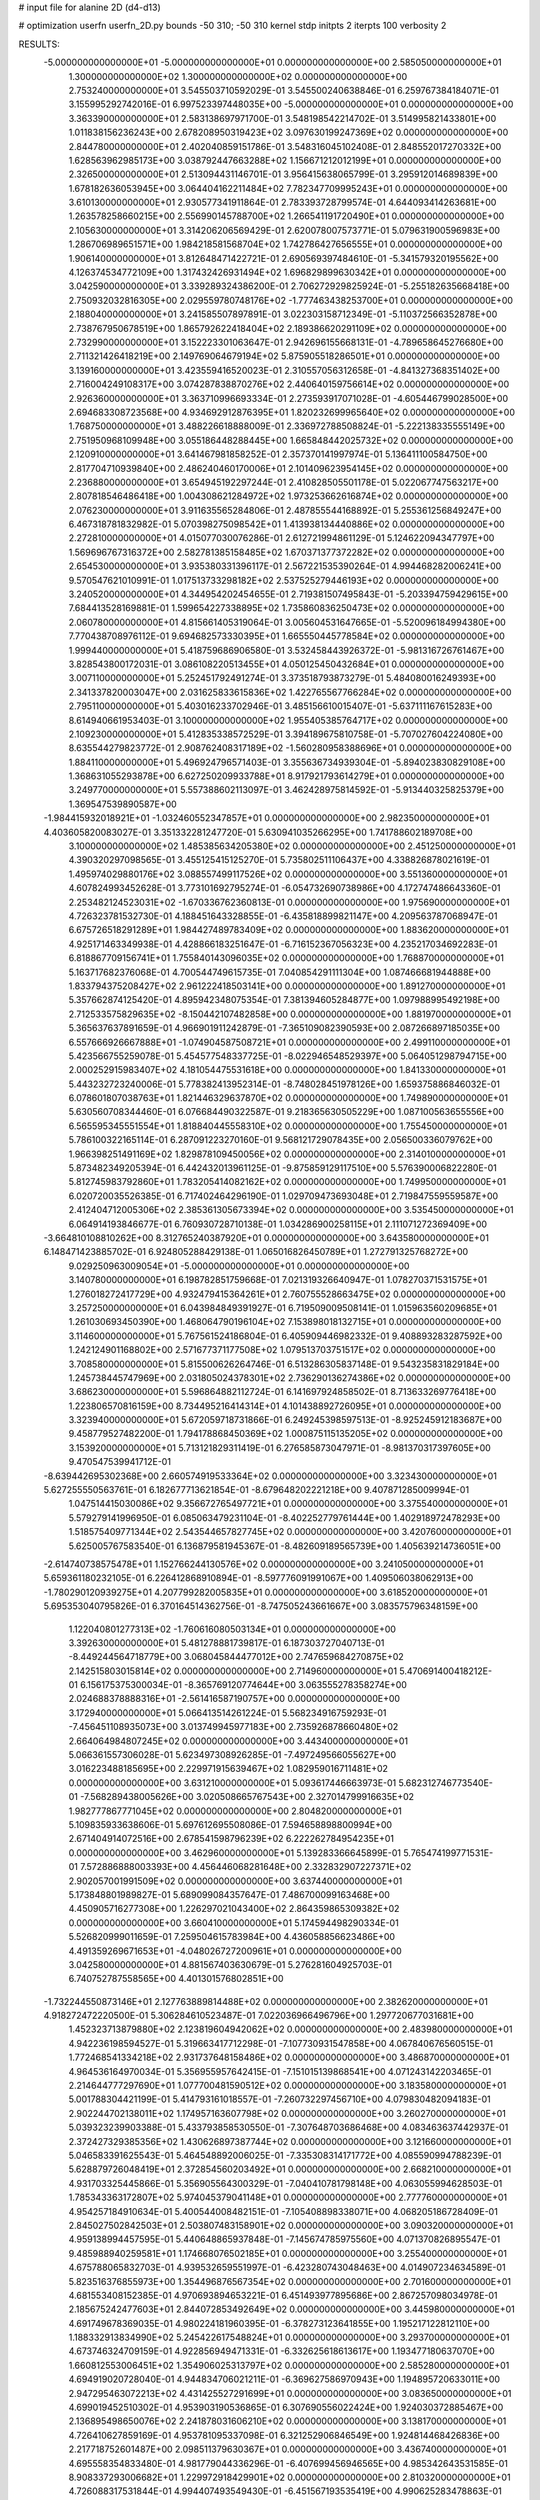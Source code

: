 # input file for alanine 2D (d4-d13)

# optimization
userfn       userfn_2D.py
bounds       -50 310; -50 310
kernel       stdp
initpts      2
iterpts      100
verbosity    2


RESULTS:
 -5.000000000000000E+01 -5.000000000000000E+01  0.000000000000000E+00       2.585050000000000E+01
  1.300000000000000E+02  1.300000000000000E+02  0.000000000000000E+00       2.753240000000000E+01       3.545503710592029E-01  3.545500240638846E-01       6.259767384184071E-01  3.155995292742016E-01
  6.997523397448035E+00 -5.000000000000000E+01  0.000000000000000E+00       3.363390000000000E+01       2.583138697971700E-01  3.548198542214702E-01       3.514995821433801E+00  1.011838156236243E+00
  2.678208950319423E+02  3.097630199247369E+02  0.000000000000000E+00       2.844780000000000E+01       2.402040859151786E-01  3.548316045102408E-01       2.848552017270332E+00  1.628563962985173E+00
  3.038792447663288E+02  1.156671212012199E+01  0.000000000000000E+00       2.326500000000000E+01       2.513094431146701E-01  3.956415638065799E-01       3.295912014689839E+00  1.678182636053945E+00
  3.064404162211484E+02  7.782347709995243E+01  0.000000000000000E+00       3.610130000000000E+01       2.930577341911864E-01  2.783393728799574E-01       4.644093414263681E+00  1.263578258660215E+00
  2.556990145788700E+02  1.266541191720490E+01  0.000000000000000E+00       2.105630000000000E+01       3.314206206569429E-01  2.620078007573771E-01       5.079631900596983E+00  1.286706989651571E+00
  1.984218581568704E+02  1.742786427656555E+01  0.000000000000000E+00       1.906140000000000E+01       3.812648471422721E-01  2.690569397484610E-01      -5.341579320195562E+00  4.126374534772109E+00
  1.317432426931494E+02  1.696829899630342E+01  0.000000000000000E+00       3.042590000000000E+01       3.339289324386200E-01  2.706272929825924E-01      -5.255182635668418E+00  2.750932032816305E+00
  2.029559780748176E+02 -1.777463438253700E+01  0.000000000000000E+00       2.188040000000000E+01       3.241585507897891E-01  3.022303158712349E-01      -5.110372566352878E+00  2.738767950678519E+00
  1.865792622418404E+02  2.189386620291109E+02  0.000000000000000E+00       2.732990000000000E+01       3.152223301063647E-01  2.942696155668131E-01      -4.789658645276680E+00  2.711321426418219E+00
  2.149769064679194E+02  5.875905518286501E+01  0.000000000000000E+00       3.139160000000000E+01       3.423559416520023E-01  2.310557056312658E-01      -4.841327368351402E+00  2.716004249108317E+00
  3.074287838870276E+02  2.440640159756614E+02  0.000000000000000E+00       2.926360000000000E+01       3.363710996693334E-01  2.273593917071028E-01      -4.605446799028500E+00  2.694683308723568E+00
  4.934692912876395E+01  1.820232699965640E+02  0.000000000000000E+00       1.768750000000000E+01       3.488226618888009E-01  2.336972788508824E-01      -5.222138335555149E+00  2.751950968109948E+00
  3.055186448288445E+00  1.665848442025732E+02  0.000000000000000E+00       2.120910000000000E+01       3.641467981858252E-01  2.357370141997974E-01       5.136411100584750E+00  2.817704710939840E+00
  2.486240460170006E+01  2.101409623954145E+02  0.000000000000000E+00       2.236880000000000E+01       3.654945192297244E-01  2.410828505501178E-01       5.022067747563217E+00  2.807818546486418E+00
  1.004308621284972E+02  1.973253662616874E+02  0.000000000000000E+00       2.076230000000000E+01       3.911635565284806E-01  2.487855544168892E-01       5.255361256849247E+00  6.467318781832982E-01
  5.070398275098542E+01  1.413938134440886E+02  0.000000000000000E+00       2.272810000000000E+01       4.015077030076286E-01  2.612721994861129E-01       5.124622094347797E+00  1.569696767316372E+00
  2.582781385158485E+02  1.670371377372282E+02  0.000000000000000E+00       2.654530000000000E+01       3.935380331396117E-01  2.567221535390264E-01       4.994468282006241E+00  9.570547621010991E-01
  1.017513733298182E+02  2.537525279446193E+02  0.000000000000000E+00       3.240520000000000E+01       4.344954202454655E-01  2.719381507495843E-01      -5.203394759429615E+00  7.684413528169881E-01
  1.599654227338895E+02  1.735860836250473E+02  0.000000000000000E+00       2.060780000000000E+01       4.815661405319064E-01  3.005604531647665E-01      -5.520096184994380E+00  7.770438708976112E-01
  9.694682573330395E+01  1.665550445778584E+02  0.000000000000000E+00       1.999440000000000E+01       5.418759686906580E-01  3.532458443926372E-01      -5.981316726761467E+00  3.828543800172031E-01
  3.086108220513455E+01  4.050125450432684E+01  0.000000000000000E+00       3.007110000000000E+01       5.252451792491274E-01  3.373518793873279E-01       5.484080016249393E+00  2.341337820003047E+00
  2.031625833615836E+02  1.422765567766284E+02  0.000000000000000E+00       2.795110000000000E+01       5.403016233702946E-01  3.485156610015407E-01      -5.637111167615283E+00  8.614940661953403E-01
  3.100000000000000E+02  1.955405385764717E+02  0.000000000000000E+00       2.109230000000000E+01       5.412835338572529E-01  3.394189675810758E-01      -5.707027604224080E+00  8.635544279823772E-01
  2.908762408317189E+02 -1.560280958388696E+01  0.000000000000000E+00       1.884110000000000E+01       5.496924796571403E-01  3.355636734939304E-01      -5.894023830829108E+00  1.368631055293878E+00
  6.627250209933788E+01  8.917921793614279E+01  0.000000000000000E+00       3.249770000000000E+01       5.557388602113097E-01  3.462428975814592E-01      -5.913440325825379E+00  1.369547539890587E+00
 -1.984415932018921E+01 -1.032460552347857E+01  0.000000000000000E+00       2.982350000000000E+01       4.403605820083027E-01  3.351332281247720E-01       5.630941035266295E+00  1.741788602189708E+00
  3.100000000000000E+02  1.485385634205380E+02  0.000000000000000E+00       2.451250000000000E+01       4.390320297098565E-01  3.455125415125270E-01       5.735802511106437E+00  4.338826878021619E-01
  1.495974029880176E+02  3.088557499117526E+02  0.000000000000000E+00       3.551360000000000E+01       4.607824993452628E-01  3.773101692795274E-01      -6.054732690738986E+00  4.172747486643360E-01
  2.253482124523031E+02 -1.670336762360813E-01  0.000000000000000E+00       1.975690000000000E+01       4.726323781532730E-01  4.188451643328855E-01      -6.435818899821147E+00  4.209563787068947E-01
  6.675726518291289E+01  1.984427489783409E+02  0.000000000000000E+00       1.883620000000000E+01       4.925171463349938E-01  4.428866183251647E-01      -6.716152367056323E+00  4.235217034692283E-01
  6.818867709156741E+01  1.755840143096035E+02  0.000000000000000E+00       1.768870000000000E+01       5.163717682376068E-01  4.700544749615735E-01       7.040854291111304E+00  1.087466681944888E+00
  1.833794375208427E+02  2.961222418503141E+00  0.000000000000000E+00       1.891270000000000E+01       5.357662874125420E-01  4.895942348075354E-01       7.381394605284877E+00  1.097988995492198E+00
  2.712533575829635E+02 -8.150442107482858E+00  0.000000000000000E+00       1.881970000000000E+01       5.365637637891659E-01  4.966901911242879E-01      -7.365109082390593E+00  2.087266897185035E+00
  6.557666926667888E+01 -1.074904587508721E+01  0.000000000000000E+00       2.499110000000000E+01       5.423566755259078E-01  5.454577548337725E-01      -8.022946548529397E+00  5.064051298794715E+00
  2.000252915983407E+02  4.181054475531618E+00  0.000000000000000E+00       1.841330000000000E+01       5.443232723240006E-01  5.778382413952314E-01      -8.748028451978126E+00  1.659375886846032E-01
  6.078601807038763E+01  1.821446329637870E+02  0.000000000000000E+00       1.749890000000000E+01       5.630560708344460E-01  6.076684490322587E-01       9.218365630505229E+00  1.087100563655556E+00
  6.565595345551554E+01  1.818840445558310E+02  0.000000000000000E+00       1.755450000000000E+01       5.786100322165114E-01  6.287091223270160E-01       9.568121729078435E+00  2.056500336079762E+00
  1.966398251491169E+02  1.829878109450056E+02  0.000000000000000E+00       2.314010000000000E+01       5.873482349205394E-01  6.442432013961125E-01      -9.875859129117510E+00  5.576390006822280E-01
  5.812745983792860E+01  1.783205414082162E+02  0.000000000000000E+00       1.749950000000000E+01       6.020720035526385E-01  6.717402464296190E-01       1.029709473693048E+01  2.719847559559587E+00
  2.412404712005306E+02  2.385361305673394E+02  0.000000000000000E+00       3.535450000000000E+01       6.064914193846677E-01  6.760930728710138E-01       1.034286900258115E+01  2.111071272369409E+00
 -3.664810108810262E+00  8.312765240387920E+01  0.000000000000000E+00       3.643580000000000E+01       6.148471423885702E-01  6.924805288429138E-01       1.065016826450789E+01  1.272791325768272E+00
  9.029250963009054E+01 -5.000000000000000E+01  0.000000000000000E+00       3.140780000000000E+01       6.198782851759668E-01  7.021319326640947E-01       1.078270371531575E+01  1.276018272417729E+00
  4.932479415364261E+01  2.760755528663475E+02  0.000000000000000E+00       3.257250000000000E+01       6.043984849391927E-01  6.719509009508141E-01       1.015963560209685E+01  1.261030693450390E+00
  1.468064790196104E+02  7.153898018132715E+01  0.000000000000000E+00       3.114600000000000E+01       5.767561524186804E-01  6.405909446982332E-01       9.408893283287592E+00  1.242124901168802E+00
  2.571677371177508E+02  1.079513703751517E+02  0.000000000000000E+00       3.708580000000000E+01       5.815500626264746E-01  6.513286305837148E-01       9.543235831829184E+00  1.245738445747969E+00
  2.031805024378301E+02  2.736290136274386E+02  0.000000000000000E+00       3.686230000000000E+01       5.596864882112724E-01  6.141697924858502E-01       8.713633269776418E+00  1.223806570816159E+00
  8.734495216414314E+01  4.101438892726095E+01  0.000000000000000E+00       3.323940000000000E+01       5.672059718731866E-01  6.249245398597513E-01      -8.925245912183687E+00  9.458779527482200E-01
  1.794178868450369E+02  1.000875115135205E+02  0.000000000000000E+00       3.153920000000000E+01       5.713121829311419E-01  6.276585873047971E-01      -8.981370317397605E+00  9.470547539941712E-01
 -8.639442695302368E+00  2.660574919533364E+02  0.000000000000000E+00       3.323430000000000E+01       5.627255550563761E-01  6.182677713621854E-01      -8.679648202221218E+00  9.407871285009994E-01
  1.047514415030086E+02  9.356672765497721E+01  0.000000000000000E+00       3.375540000000000E+01       5.579279141996950E-01  6.085063479231104E-01      -8.402252779761444E+00  1.402918972478293E+00
  1.518575409771344E+02  2.543544657827745E+02  0.000000000000000E+00       3.420760000000000E+01       5.625005767583540E-01  6.136879581945367E-01      -8.482609189565739E+00  1.405639214736051E+00
 -2.614740738575478E+01  1.152766244130576E+02  0.000000000000000E+00       3.241050000000000E+01       5.659361180232105E-01  6.226412868910894E-01      -8.597776091991067E+00  1.409506038062913E+00
 -1.780290120939275E+01  4.207799282005835E+01  0.000000000000000E+00       3.618520000000000E+01       5.695353040795826E-01  6.370164514362756E-01      -8.747505243661667E+00  3.083575796348159E+00
  1.122040801277313E+02 -1.760616080503134E+01  0.000000000000000E+00       3.392630000000000E+01       5.481278881739817E-01  6.187303727040713E-01      -8.449244564718779E+00  3.068045844477012E+00
  2.747659684270875E+02  2.142515803015814E+02  0.000000000000000E+00       2.714960000000000E+01       5.470691400418212E-01  6.156175375300034E-01      -8.365769120774644E+00  3.063555278358274E+00
  2.024688378888316E+01 -2.561416587190757E+00  0.000000000000000E+00       3.172940000000000E+01       5.066413514261224E-01  5.568234916759293E-01      -7.456451108935073E+00  3.013749945977183E+00
  2.735926878660480E+02  2.664064984807245E+02  0.000000000000000E+00       3.443400000000000E+01       5.066361557306028E-01  5.623497308926285E-01      -7.497249566055627E+00  3.016223488185695E+00
  2.229971915639467E+02  1.082959016711481E+02  0.000000000000000E+00       3.631210000000000E+01       5.093617446663973E-01  5.682312746773540E-01      -7.568289438005626E+00  3.020508665767543E+00
  2.327014799916635E+02  1.982777867771045E+02  0.000000000000000E+00       2.804820000000000E+01       5.109835933638606E-01  5.697612695508086E-01       7.594658898800994E+00  2.671404914072516E+00
  2.678541598796239E+02  6.222262784954235E+01  0.000000000000000E+00       3.462960000000000E+01       5.139283366645899E-01  5.765474199771531E-01       7.572886888003393E+00  4.456446068281648E+00
  2.332832907227371E+02  2.902057001991509E+02  0.000000000000000E+00       3.637440000000000E+01       5.173848801989827E-01  5.689099084357647E-01       7.486700099163468E+00  4.450905716277308E+00
  1.226297021043400E+02  2.864359865309382E+02  0.000000000000000E+00       3.660410000000000E+01       5.174594498290334E-01  5.526820999011659E-01       7.259504615783984E+00  4.436058856623486E+00
  4.491359269671653E+01 -4.048026727200961E+01  0.000000000000000E+00       3.042580000000000E+01       4.881567403630679E-01  5.276281604925703E-01       6.740752787558565E+00  4.401301576802851E+00
 -1.732244550873146E+01  2.127763889814488E+02  0.000000000000000E+00       2.382620000000000E+01       4.918272472220500E-01  5.306284610523487E-01       7.022036966496796E+00  1.297720677031681E+00
  1.452323713879880E+02  2.123819604942062E+02  0.000000000000000E+00       2.483980000000000E+01       4.942236198594527E-01  5.319663417712298E-01      -7.107730931547858E+00  4.067840676560515E-01
  1.772468541334218E+02  2.931737648158486E+02  0.000000000000000E+00       3.486870000000000E+01       4.964536164970034E-01  5.356955957642415E-01      -7.151015139868541E+00  4.071243142203465E-01
  2.214644777297690E+01  1.077700481590512E+02  0.000000000000000E+00       3.183580000000000E+01       5.001788304421199E-01  5.414793161018557E-01      -7.260732297456710E+00  4.079830482094183E-01
  2.902244702138011E+02  1.174957163607798E+02  0.000000000000000E+00       3.260270000000000E+01       5.039323239903388E-01  5.433793858530550E-01      -7.307648703686468E+00  4.083463637442937E-01
  2.372427329385356E+02  1.430626897387744E+02  0.000000000000000E+00       3.121660000000000E+01       5.046583391625543E-01  5.464548892006025E-01      -7.335308314171772E+00  4.085590994788239E-01
  5.628879726048419E+01  2.372854560203492E+01  0.000000000000000E+00       2.668210000000000E+01       4.931703325445866E-01  5.356905564300329E-01      -7.040410781798148E+00  4.063055994628503E-01
  1.785343363172807E+02  5.974045379041148E+01  0.000000000000000E+00       2.777760000000000E+01       4.954257184910634E-01  5.400544008482151E-01      -7.105408898338071E+00  4.068205186728409E-01
  2.845027502842503E+01  2.503807483158901E+02  0.000000000000000E+00       3.090320000000000E+01       4.959138994457595E-01  5.440648865937848E-01      -7.145674785975560E+00  4.071370826895547E-01
  9.485988940259581E+01  1.174668076502185E+01  0.000000000000000E+00       3.255400000000000E+01       4.675788065832703E-01  4.939532659551997E-01      -6.423280743048463E+00  4.014907234634589E-01
  5.823516376855973E+00  1.354496876567354E+02  0.000000000000000E+00       2.701600000000000E+01       4.681553408152385E-01  4.970693894653221E-01       6.451493977895686E+00  2.867257098034978E-01
  2.185675242477603E+01  2.844072853492649E+02  0.000000000000000E+00       3.445980000000000E+01       4.691749678369035E-01  4.980224181960395E-01      -6.378273123641855E+00  1.195217122812110E+00
  1.188332913834990E+02  5.245422617548824E+01  0.000000000000000E+00       3.293700000000000E+01       4.673746324709159E-01  4.922856949471331E-01      -6.332625618613617E+00  1.193477180637070E+00
  1.660812553006451E+02  1.354906025313797E+02  0.000000000000000E+00       2.585280000000000E+01       4.694919020728040E-01  4.944834706021211E-01      -6.369627586970943E+00  1.194895720633011E+00
  2.947295463072213E+02  4.431425527291699E+01  0.000000000000000E+00       3.083650000000000E+01       4.699019452510302E-01  4.953903190536865E-01       6.307690556022424E+00  1.924030372885467E+00
  2.136895498650076E+02  2.241878031606210E+02  0.000000000000000E+00       3.138170000000000E+01       4.726410627859169E-01  4.953781095337098E-01       6.321252906846549E+00  1.924814468426836E+00
  2.217718752601487E+00  2.098511379630367E+01  0.000000000000000E+00       3.436740000000000E+01       4.695558354833480E-01  4.981779044336296E-01      -6.407699456946565E+00  4.985342643531585E-01
  8.908337293006682E+01  1.229972918429901E+02  0.000000000000000E+00       2.810320000000000E+01       4.726088317531844E-01  4.994407493549430E-01      -6.451567193535419E+00  4.990625283478863E-01
  3.071638123675916E+02  2.776377941675111E+02  0.000000000000000E+00       3.090340000000000E+01       4.696524025456024E-01  5.025666649924382E-01       6.209762942093386E+00  3.315208385366092E+00
  4.132674935230434E+01  7.100125747904831E+01  0.000000000000000E+00       3.266120000000000E+01       4.653425734654847E-01  4.701374453408121E-01       6.030474459191353E+00  8.773091936291687E-01
  6.920503516468746E+01  2.464304406428427E+02  0.000000000000000E+00       2.881520000000000E+01       4.654754068228260E-01  4.713004633994755E-01       6.032599898207065E+00  8.374853838747245E-01
  2.828032801390865E+02 -5.333914511257706E+00  0.000000000000000E+00       1.844200000000000E+01       4.688986446504533E-01  4.724089829974295E-01       6.078865072827022E+00  8.387196772785259E-01
  2.731499022511784E+02  1.413946618823172E+02  0.000000000000000E+00       2.913840000000000E+01       4.696188950256593E-01  4.747776387332591E-01       6.056638094006553E+00  1.367588661983429E+00
  1.510226909926448E+02 -1.656394492570917E+01  0.000000000000000E+00       3.019590000000000E+01       4.607812772917347E-01  4.493281748459605E-01       5.749659436594404E+00  1.353496615426469E+00
  1.230910974099749E+02  2.340563526485918E+02  0.000000000000000E+00       2.977600000000000E+01       4.623590585244957E-01  4.507417102956096E-01       5.554548442708219E+00  3.780307145432127E+00
  1.537016069701984E+02  3.953737831689197E+01  0.000000000000000E+00       2.535330000000000E+01       4.525296979777252E-01  4.532929130692956E-01       5.448843110174312E+00  3.771202904046532E+00
 -2.202742723476038E+01  2.936910181432002E+02  0.000000000000000E+00       3.142920000000000E+01       4.535355559282190E-01  4.532857525850499E-01       5.732110749510875E+00  6.230389742290728E-01
  2.380186059331889E+02  8.140153846292999E+01  0.000000000000000E+00       3.780590000000000E+01       4.551977059736318E-01  4.503928151488548E-01       5.700833021727957E+00  6.224526777095091E-01
  2.110192397300831E+02  3.064299798050275E+02  0.000000000000000E+00       3.245840000000000E+01       4.566131449100360E-01  4.516653990655424E-01      -5.603404107196374E+00  1.924870282759993E+00
  2.885289429037749E+02  1.752668379229029E+02  0.000000000000000E+00       2.220570000000000E+01       4.587870734473342E-01  4.525187173118027E-01      -5.563159051109747E+00  2.642059116963897E+00
  1.443203747155392E+02  1.059131409880936E+02  0.000000000000000E+00       3.116740000000000E+01       4.575170292088567E-01  4.531661881395208E-01       5.548777955231158E+00  2.570158541038860E+00
  1.833721114293123E+02  2.472655287031041E+02  0.000000000000000E+00       3.321290000000000E+01       4.592921579086903E-01  4.538782895539064E-01       5.565379371146812E+00  2.571434319471778E+00
  1.781514020433771E+02 -3.720231746543244E+01  0.000000000000000E+00       2.907430000000000E+01       4.572284197502766E-01  4.548975447467314E-01       3.965043395014811E+00  1.766177804762713E+01
 -2.780043491779803E+01  1.762272557669953E+02  0.000000000000000E+00       2.058530000000000E+01       4.596150626931267E-01  4.549937919722066E-01       3.992460494268937E+00  1.766523500139091E+01
  2.038907615475758E+02  8.296470498951800E+01  0.000000000000000E+00       3.404280000000000E+01       4.605651531281491E-01  4.560086418031786E-01       5.628222380565706E+00  2.046275298900410E+00
  2.409112643348019E+02 -3.696714262529265E+01  0.000000000000000E+00       2.733110000000000E+01       4.618584638726657E-01  4.578167367171586E-01       5.636107842786105E+00  2.296072489252161E+00
  1.198000570964732E+02 -4.407766695450917E+01  0.000000000000000E+00       3.514300000000000E+01       4.561331925883441E-01  4.534677733581166E-01       5.539646876487502E+00  2.289153032396331E+00